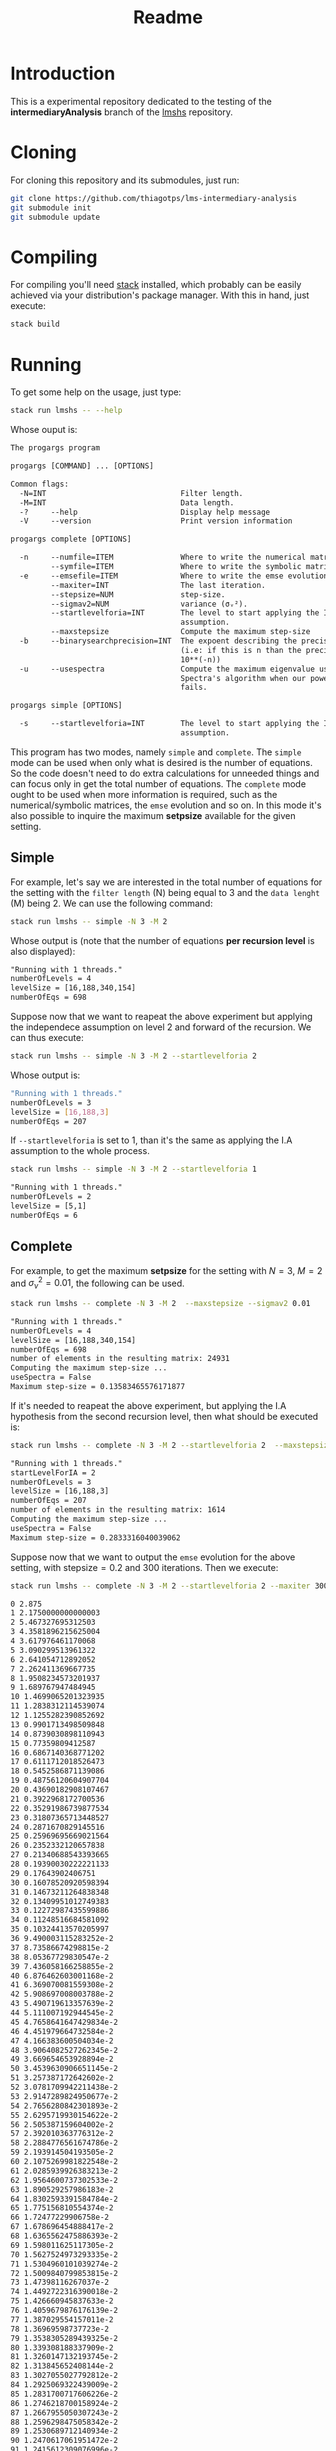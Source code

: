 #+title: Readme

* Introduction
This is a experimental repository dedicated to the testing of the *intermediaryAnalysis* branch of the
[[https://github.com/thiagotps/lmshs][lmshs]] repository.

* Cloning
For cloning this repository and its submodules, just run:
#+begin_src bash
git clone https://github.com/thiagotps/lms-intermediary-analysis
git submodule init
git submodule update
#+end_src

* Compiling
For compiling you'll need [[https://docs.haskellstack.org/en/v1.2.0/install_and_upgrade/][stack]] installed, which probably can be easily achieved via your distribution's package manager. With this in hand, just execute:
 #+begin_src bash
stack build
 #+end_src
* Running

 To get some help on the usage, just type:
 #+begin_src bash
 stack run lmshs -- --help
 #+end_src

 Whose ouput is:
 #+begin_src txt
The progargs program

progargs [COMMAND] ... [OPTIONS]

Common flags:
  -N=INT                              Filter length.
  -M=INT                              Data length.
  -?     --help                       Display help message
  -V     --version                    Print version information

progargs complete [OPTIONS]

  -n     --numfile=ITEM               Where to write the numerical matrices.
         --symfile=ITEM               Where to write the symbolic matrices.
  -e     --emsefile=ITEM              Where to write the emse evolution.
         --maxiter=INT                The last iteration.
         --stepsize=NUM               step-size.
         --sigmav2=NUM                variance (σᵥ²).
         --startlevelforia=INT        The level to start applying the IA
                                      assumption.
         --maxstepsize                Compute the maximum step-size
  -b     --binarysearchprecision=INT  The expoent describing the precision
                                      (i.e: if this is n than the precision is
                                      10**(-n))
  -u     --usespectra                 Compute the maximum eigenvalue using
                                      Spectra's algorithm when our power-method
                                      fails.

progargs simple [OPTIONS]

  -s     --startlevelforia=INT        The level to start applying the IA
                                      assumption.
 #+end_src


 This program has two modes, namely =simple= and =complete=. The =simple= mode can be used
 when only what is desired is the number of equations. So the code doesn't need to do extra calculations
 for unneeded things and can focus only in get the total number of equations. The =complete= mode ought to be used when more information is required, such as the numerical/symbolic matrices, the =emse= evolution and so on. In this mode it's also possible to inquire the maximum *setpsize* available for the given setting.

** Simple
 For example, let's say we are interested in the total number of equations for the setting with the =filter length= (N) being equal to 3 and the =data lenght= (M) being 2. We can use the following command:
 #+begin_src bash
stack run lmshs -- simple -N 3 -M 2
 #+end_src

 Whose output is (note that the number of equations *per recursion level* is also displayed):
 #+begin_src txt
"Running with 1 threads."
numberOfLevels = 4
levelSize = [16,188,340,154]
numberOfEqs = 698
 #+end_src


Suppose now that we want to reapeat the above experiment but applying the independece assumption on level 2 and forward of the recursion. We can thus execute:
 #+begin_src bash
stack run lmshs -- simple -N 3 -M 2 --startlevelforia 2
 #+end_src

Whose output is:
#+begin_src bash
"Running with 1 threads."
numberOfLevels = 3
levelSize = [16,188,3]
numberOfEqs = 207
#+end_src

If =--startlevelforia= is set to 1, than it's the same as applying the I.A assumption to the whole process.
#+begin_src bash
stack run lmshs -- simple -N 3 -M 2 --startlevelforia 1
#+end_src

#+begin_src txt
"Running with 1 threads."
numberOfLevels = 2
levelSize = [5,1]
numberOfEqs = 6
#+end_src

** Complete


For example, to get the maximum *setpsize* for the setting with $N = 3$, $M = 2$ and $\sigma_{\nu}^{2}=0.01$,
the following can be used.
#+begin_src bash
stack run lmshs -- complete -N 3 -M 2  --maxstepsize --sigmav2 0.01
#+end_src

#+begin_src txt
"Running with 1 threads."
numberOfLevels = 4
levelSize = [16,188,340,154]
numberOfEqs = 698
number of elements in the resulting matrix: 24931
Computing the maximum step-size ...
useSpectra = False
Maximum step-size = 0.13583465576171877
#+end_src

If it's needed to reapeat the above experiment, but applying the I.A hypothesis from the second recursion level, then what should be executed is:
#+begin_src bash
stack run lmshs -- complete -N 3 -M 2 --startlevelforia 2  --maxstepsize --sigmav2 0.01
#+end_src

#+begin_src txt
"Running with 1 threads."
startLevelForIA = 2
numberOfLevels = 3
levelSize = [16,188,3]
numberOfEqs = 207
number of elements in the resulting matrix: 1614
Computing the maximum step-size ...
useSpectra = False
Maximum step-size = 0.2833316040039062
#+end_src

Suppose now that we want to output the =emse= evolution for the above setting, with $\text{stepsize} = 0.2$ and 300 iterations. Then we execute:
#+begin_src bash
stack run lmshs -- complete -N 3 -M 2 --startlevelforia 2 --maxiter 300 --stepsize 0.2 --sigmav2 0.01 --emsefile /tmp/esme.txt
#+end_src

#+begin_src txt
0 2.875
1 2.1750000000000003
2 5.467327695312503
3 4.3581896215625004
4 3.617976461170068
5 3.090299513961322
6 2.641054712892052
7 2.262411369667735
8 1.9508234573201937
9 1.689767947484945
10 1.4699065201323935
11 1.2838312114539074
12 1.1255282390852692
13 0.9901713498509848
14 0.8739030898110943
15 0.77359809412587
16 0.6867140368771202
17 0.6111712018526473
18 0.5452586871139086
19 0.48756120604907704
20 0.43690182908107467
21 0.3922968172700536
22 0.35291986739877534
23 0.31807365713448527
24 0.2871670829145516
25 0.25969695669021564
26 0.2352332120657838
27 0.21340688543393665
28 0.19390030222221133
29 0.17643902406751
30 0.16078520920598394
31 0.14673211264838348
32 0.13409951012749383
33 0.12272987435599886
34 0.11248516684581092
35 0.10324413570205997
36 9.490003115283252e-2
37 8.73586674298815e-2
38 8.05367729830547e-2
39 7.436058166258855e-2
40 6.876462603001168e-2
41 6.369070081559308e-2
42 5.908697008003788e-2
43 5.490719613357639e-2
44 5.111007192944545e-2
45 4.7658641647429834e-2
46 4.451979664732584e-2
47 4.166383600504034e-2
48 3.9064082527262345e-2
49 3.669654653928894e-2
50 3.4539630906651145e-2
51 3.257387172642602e-2
52 3.0781709942211438e-2
53 2.9147289824950677e-2
54 2.7656280842301893e-2
55 2.6295719930154622e-2
56 2.505387159604002e-2
57 2.392010363776312e-2
58 2.2884776561674786e-2
59 2.193914504193505e-2
60 2.1075269981822548e-2
61 2.0285939926383213e-2
62 1.9564600737302533e-2
63 1.890529257986183e-2
64 1.8302593391584784e-2
65 1.775156810554374e-2
66 1.72477229906758e-2
67 1.678696454888417e-2
68 1.6365562475886393e-2
69 1.598011625117305e-2
70 1.5627524973293335e-2
71 1.5304960101039274e-2
72 1.5009840799853815e-2
73 1.47398116267037e-2
74 1.4492722316390018e-2
75 1.426660945837633e-2
76 1.4059679876176139e-2
77 1.387029554157011e-2
78 1.36969598737723e-2
79 1.3538305289439325e-2
80 1.339308188337909e-2
81 1.3260147132193745e-2
82 1.313845652408144e-2
83 1.3027055027792812e-2
84 1.2925069322439009e-2
85 1.2831700717606226e-2
86 1.2746218700158924e-2
87 1.2667955050307243e-2
88 1.2596298475058342e-2
89 1.2530689712140934e-2
90 1.2470617061951472e-2
91 1.2415612309076996e-2
92 1.2365246998552761e-2
93 1.2319129035256879e-2
94 1.2276899577768029e-2
95 1.2238230200649718e-2
96 1.2202820301506089e-2
97 1.2170394731306418e-2
98 1.2140701628422103e-2
99 1.2113510438581849e-2
100 1.2088610104546833e-2
101 1.2065807410754543e-2
102 1.204492546949227e-2
103 1.2025802336352448e-2
104 1.200828974380392e-2
105 1.199225194269612e-2
106 1.1977564642407049e-2
107 1.1964114041158744e-2
108 1.1951795938763854e-2
109 1.1940514924740471e-2
110 1.1930183635345728e-2
111 1.1920722073637768e-2
112 1.1912056987185018e-2
113 1.1904121298506282e-2
114 1.1896853583748762e-2
115 1.1890197595497644e-2
116 1.1884101825963566e-2
117 1.1878519107116254e-2
118 1.1873406244626485e-2
119 1.1868723682746999e-2
120 1.1864435197508145e-2
121 1.186050761582799e-2
122 1.1856910558341325e-2
123 1.1853616203938957e-2
124 1.1850599074179704e-2
125 1.1847835835893706e-2
126 1.1845305120438559e-2
127 1.184298735820046e-2
128 1.1840864627051936e-2
129 1.1838920513587061e-2
130 1.1837139986054998e-2
131 1.1835509278004051e-2
132 1.1834015781732174e-2
133 1.1832647950716273e-2
134 1.183139521026275e-2
135 1.1830247875685729e-2
136 1.1829197077378086e-2
137 1.1828234692194052e-2
138 1.1827353280611172e-2
139 1.182654602918451e-2
140 1.1825806697846965e-2
141 1.1825129571647308e-2
142 1.1824509416551965e-2
143 1.1823941438968193e-2
144 1.1823421248675072e-2
145 1.1822944824875291e-2
146 1.1822508485104823e-2
147 1.1822108856759795e-2
148 1.182174285102014e-2
149 1.1821407638968186e-2
150 1.1821100629717378e-2
151 1.1820819450381832e-2
152 1.1820561927731767e-2
153 1.182032607139288e-2
154 1.1820110058459666e-2
155 1.1819912219403643e-2
156 1.181973102516752e-2
157 1.1819565075345434e-2
158 1.1819413087357865e-2
159 1.1819273886537494e-2
160 1.1819146397049347e-2
161 1.1819029633574996e-2
162 1.1818922693696502e-2
163 1.1818824750921242e-2
164 1.1818735048293642e-2
165 1.1818652892544482e-2
166 1.1818577648732446e-2
167 1.1818508735336604e-2
168 1.1818445619761775e-2
169 1.1818387814222094e-2
170 1.1818334871970947e-2
171 1.181828638384809e-2
172 1.1818241975117313e-2
173 1.1818201302570178e-2
174 1.1818164051873426e-2
175 1.181812993513958e-2
176 1.1818098688701954e-2
177 1.1818070071076847e-2
178 1.1818043861097218e-2
179 1.181801985620335e-2
180 1.1817997870877377e-2
181 1.181797773520947e-2
182 1.1817959293584696e-2
183 1.1817942403480346e-2
184 1.1817926934364443e-2
185 1.1817912766686929e-2
186 1.1817899790955728e-2
187 1.1817887906890544e-2
188 1.1817877022647845e-2
189 1.181786705411106e-2
190 1.1817857924240503e-2
191 1.181784956247796e-2
192 1.18178419042014e-2
193 1.1817834890225556e-2
194 1.1817828466344502e-2
195 1.1817822582912751e-2
196 1.1817817194461566e-2
197 1.1817812259347563e-2
198 1.1817807739430879e-2
199 1.1817803599780413e-2
200 1.1817799808403869e-2
201 1.1817796336000507e-2
202 1.1817793155734703e-2
203 1.181779024302855e-2
204 1.1817787575371913e-2
205 1.1817785132148467e-2
206 1.181778289447636e-2
207 1.1817780845062308e-2
208 1.1817778968067925e-2
209 1.181777724898733e-2
210 1.1817775674535038e-2
211 1.1817774232543297e-2
212 1.181777291186804e-2
213 1.1817771702302757e-2
214 1.1817770594499639e-2
215 1.1817769579897306e-2
216 1.1817768650654667e-2
217 1.1817767799590307e-2
218 1.1817767020126992e-2
219 1.1817766306240842e-2
220 1.1817765652414776e-2
221 1.1817765053595861e-2
222 1.1817764505156286e-2
223 1.1817764002857573e-2
224 1.1817763542817838e-2
225 1.1817763121481785e-2
226 1.1817762735593224e-2
227 1.181776238216992e-2
228 1.181776205848053e-2
229 1.1817761762023506e-2
230 1.1817761490507755e-2
231 1.181776124183494e-2
232 1.181776101408326e-2
233 1.1817760805492593e-2
234 1.1817760614450902e-2
235 1.1817760439481769e-2
236 1.1817760279232994e-2
237 1.1817760132466134e-2
238 1.1817759998046937e-2
239 1.1817759874936586e-2
240 1.181775976218365e-2
241 1.1817759658916752e-2
242 1.1817759564337817e-2
243 1.1817759477715916e-2
244 1.1817759398381613e-2
245 1.18177593257218e-2
246 1.1817759259174943e-2
247 1.1817759198226745e-2
248 1.1817759142406193e-2
249 1.1817759091281889e-2
250 1.181775904445873e-2
251 1.1817759001574859e-2
252 1.1817758962298858e-2
253 1.181775892632719e-2
254 1.1817758893381861e-2
255 1.1817758863208261e-2
256 1.1817758835573202e-2
257 1.1817758810263111e-2
258 1.1817758787082387e-2
259 1.1817758765851883e-2
260 1.181775874640753e-2
261 1.181775872859905e-2
262 1.181775871228882e-2
263 1.1817758697350784e-2
264 1.1817758683669508e-2
265 1.181775867113925e-2
266 1.1817758659663176e-2
267 1.18177586491526e-2
268 1.181775863952629e-2
269 1.1817758630709854e-2
270 1.1817758622635153e-2
271 1.1817758615239787e-2
272 1.18177586084666e-2
273 1.181775860226325e-2
274 1.1817758596581796e-2
275 1.1817758591378326e-2
276 1.1817758586612633e-2
277 1.1817758582247883e-2
278 1.1817758578250343e-2
279 1.181775857458912e-2
280 1.1817758571235924e-2
281 1.1817758568164836e-2
282 1.1817758565352119e-2
283 1.1817758562776039e-2
284 1.181775856041669e-2
285 1.1817758558255835e-2
286 1.1817758556276776e-2
287 1.1817758554464215e-2
288 1.1817758552804147e-2
289 1.1817758551283745e-2
290 1.1817758549891255e-2
291 1.1817758548615916e-2
292 1.1817758547447875e-2
293 1.18177585463781e-2
294 1.1817758545398328e-2
295 1.1817758544500984e-2
296 1.1817758543679136e-2
297 1.1817758542926429e-2
298 1.1817758542237048e-2
299 1.1817758541605668e-2
300 1.1817758541027406e-2
#+end_src
